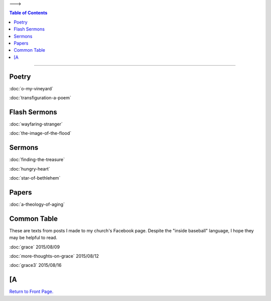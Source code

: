 .. title: Articles
.. slug: articles
.. date: 2014-09-11 20:02:13 UTC-05:00
.. tags: 
.. link: 
.. description: 
.. type: text
--->

.. contents:: Table of Contents

*****

Poetry
------

:doc:`o-my-vineyard`

:doc:`transfiguration-a-poem`

Flash Sermons
-------------

:doc:`wayfaring-stranger`

:doc:`the-image-of-the-flood`

Sermons
-------

:doc:`finding-the-treasure`

:doc:`hungry-heart`

:doc:`star-of-bethlehem`
	  
Papers
------

:doc:`a-theology-of-aging`

Common Table
------------

These are texts from posts I made to my church's Facebook page.
Despite the "inside baseball" language, I hope they may be helpful to
read.

:doc:`grace` 2015/08/09

:doc:`more-thoughts-on-grace` 2015/08/12

:doc:`grace3` 2015/08/16

	  
[A
------

`Return to Front Page.`_

.. _Return to Front Page.: /index.html
